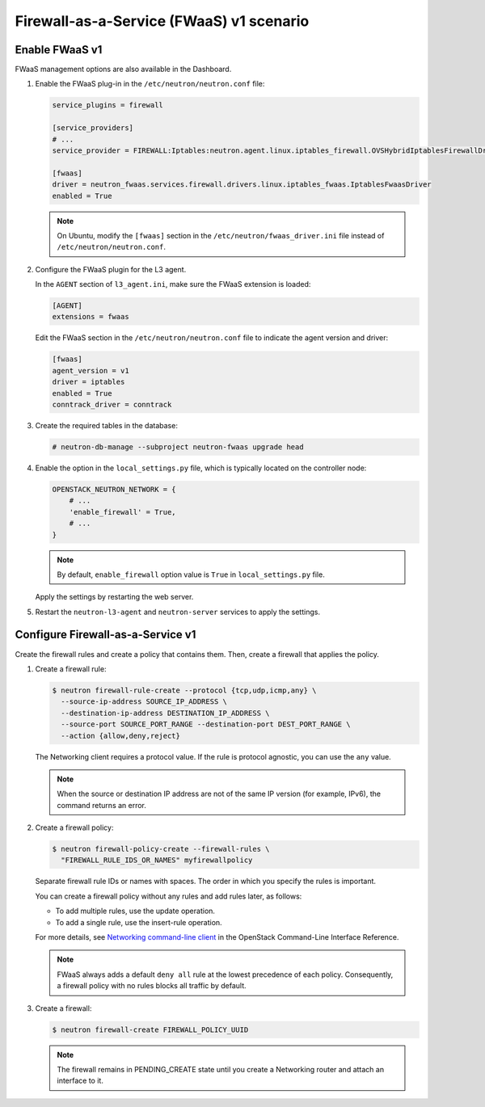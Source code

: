 Firewall-as-a-Service (FWaaS) v1 scenario
~~~~~~~~~~~~~~~~~~~~~~~~~~~~~~~~~~~~~~~~~

Enable FWaaS v1
---------------

FWaaS management options are also available in the Dashboard.

#. Enable the FWaaS plug-in in the ``/etc/neutron/neutron.conf`` file:

   .. code-block:: ini

      service_plugins = firewall

      [service_providers]
      # ...
      service_provider = FIREWALL:Iptables:neutron.agent.linux.iptables_firewall.OVSHybridIptablesFirewallDriver:default

      [fwaas]
      driver = neutron_fwaas.services.firewall.drivers.linux.iptables_fwaas.IptablesFwaasDriver
      enabled = True

   .. note::

      On Ubuntu, modify the ``[fwaas]`` section in the
      ``/etc/neutron/fwaas_driver.ini`` file instead of
      ``/etc/neutron/neutron.conf``.

#. Configure the FWaaS plugin for the L3 agent.

   In the ``AGENT`` section of ``l3_agent.ini``, make sure the FWaaS extension
   is loaded:

   .. code-block:: ini

      [AGENT]
      extensions = fwaas

   Edit the FWaaS section in the ``/etc/neutron/neutron.conf`` file to indicate
   the agent version and driver:

   .. code-block:: ini

      [fwaas]
      agent_version = v1
      driver = iptables
      enabled = True
      conntrack_driver = conntrack

#. Create the required tables in the database:

   .. code-block:: console

      # neutron-db-manage --subproject neutron-fwaas upgrade head

#. Enable the option in the ``local_settings.py`` file,
   which is typically located on the controller node:

   .. code-block:: python

      OPENSTACK_NEUTRON_NETWORK = {
          # ...
          'enable_firewall' = True,
          # ...
      }

   .. note::

      By default, ``enable_firewall`` option value is ``True`` in
      ``local_settings.py`` file.

   Apply the settings by restarting the web server.

#. Restart the ``neutron-l3-agent`` and ``neutron-server`` services
   to apply the settings.

Configure Firewall-as-a-Service v1
----------------------------------

Create the firewall rules and create a policy that contains them.
Then, create a firewall that applies the policy.

#. Create a firewall rule:

   .. code-block:: console

      $ neutron firewall-rule-create --protocol {tcp,udp,icmp,any} \
        --source-ip-address SOURCE_IP_ADDRESS \
        --destination-ip-address DESTINATION_IP_ADDRESS \
        --source-port SOURCE_PORT_RANGE --destination-port DEST_PORT_RANGE \
        --action {allow,deny,reject}

   The Networking client requires a protocol value.  If the rule is protocol
   agnostic, you can use the ``any`` value.

   .. note::

      When the source or destination IP address are not of the same IP
      version (for example, IPv6), the command returns an error.

#. Create a firewall policy:

   .. code-block:: console

      $ neutron firewall-policy-create --firewall-rules \
        "FIREWALL_RULE_IDS_OR_NAMES" myfirewallpolicy

   Separate firewall rule IDs or names with spaces. The order in which you
   specify the rules is important.

   You can create a firewall policy without any rules and add rules later,
   as follows:

   * To add multiple rules, use the update operation.

   * To add a single rule, use the insert-rule operation.

   For more details, see `Networking command-line client
   <https://docs.openstack.org/cli-reference/neutron.html>`_
   in the OpenStack Command-Line Interface Reference.

   .. note::

      FWaaS always adds a default ``deny all`` rule at the lowest precedence
      of each policy. Consequently, a firewall policy with no rules blocks
      all traffic by default.

#. Create a firewall:

   .. code-block:: console

      $ neutron firewall-create FIREWALL_POLICY_UUID

   .. note::

      The firewall remains in PENDING\_CREATE state until you create a
      Networking router and attach an interface to it.
